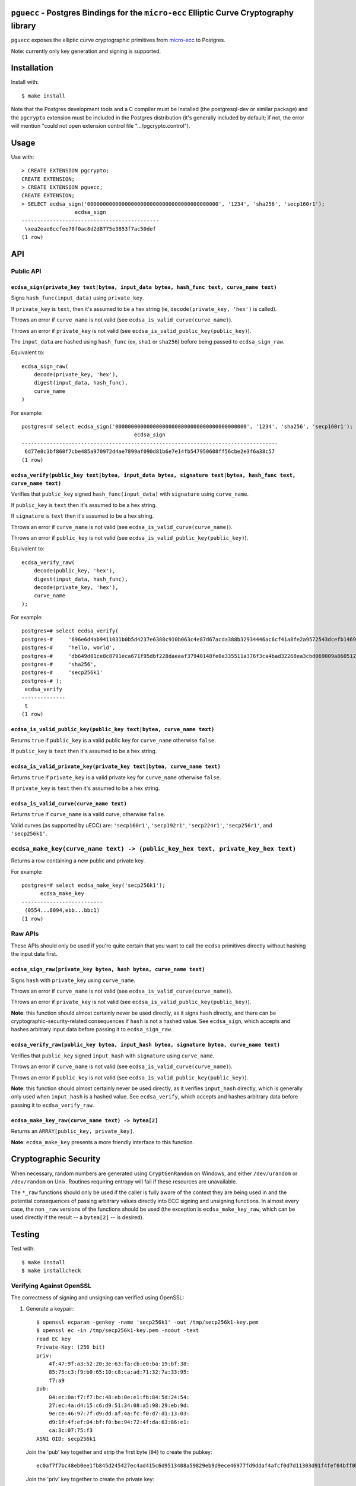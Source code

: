 ``pguecc`` - Postgres Bindings for the ``micro-ecc`` Elliptic Curve Cryptography library
========================================================================================

``pguecc`` exposes the elliptic curve cryptographic primitives from
`micro-ecc`__ to Postgres.

Note: currently only key generation and signing is supported.

__ https://github.com/kmackay/micro-ecc

Installation
============

Install with::

    $ make install

Note that the Postgres development tools and a C compiler must be installed
(the postgresql-dev or similar package) and the ``pgcrypto`` extension must
be included in the Postgres distribution (it's generally included by default;
if not, the error will mention "could not open extension control file
".../pgcrypto.control").


Usage
=====

Use with::

    > CREATE EXTENSION pgcrypto;
    CREATE EXTENSION;
    > CREATE EXTENSION pguecc;
    CREATE EXTENSION;
    > SELECT ecdsa_sign('000000000000000000000000000000000000000000', '1234', 'sha256', 'secp160r1');
                     ecdsa_sign
    --------------------------------------------
     \xea2eae6ccfee78f0ac8d2d8775e3853f7ac50def
    (1 row)


API
===

Public API
----------

``ecdsa_sign(private_key text|bytea, input_data bytea, hash_func text, curve_name text)``
.........................................................................................

Signs ``hash_func(input_data)``  using ``private_key``.

If ``private_key`` is ``text``, then it's assumed to be a hex string (ie,
``decode(private_key, 'hex')`` is called).

Throws an error if ``curve_name`` is not valid (see ``ecdsa_is_valid_curve(curve_name)``).

Throws an error if ``private_key`` is not valid (see ``ecdsa_is_valid_public_key(public_key)``).

The ``input_data`` are hashed using ``hash_func`` (ex, ``sha1`` or
``sha256``) before being passed to ``ecdsa_sign_raw``.

Equivalent to::

    ecdsa_sign_raw(
        decode(private_key, 'hex'),
        digest(input_data, hash_func),
        curve_name
    )

For example::

    postgres=# select ecdsa_sign('000000000000000000000000000000000000000000', '1234', 'sha256', 'secp160r1');
                                        ecdsa_sign                                    
    ----------------------------------------------------------------------------------
     6d77e8c3bf860f7cbe485a970972d4ae7899af090d81b6e7e14fb547950608ff56cbe2e3f6a38c57
    (1 row)

``ecdsa_verify(public_key text|bytea, input_data bytea, signature text|bytea, hash_func text, curve_name text)``
................................................................................................................

Verifies that ``public_key`` signed ``hash_func(input_data)`` with
``signature`` using ``curve_name``.

If ``public_key`` is ``text`` then it's assumed to be a hex string.

If ``signature`` is ``text`` then it's assumed to be a hex string.

Throws an error if ``curve_name`` is not valid (see ``ecdsa_is_valid_curve(curve_name)``).

Throws an error if ``public_key`` is not valid (see ``ecdsa_is_valid_public_key(public_key)``).

Equivalent to::

    ecdsa_verify_raw(
        decode(public_key, 'hex'),
        digest(input_data, hash_func),
        decode(private_key, 'hex'),
        curve_name
    );

For example::

    postgres=# select ecdsa_verify(
    postgres-#     '696e6d4ab9411031b0b5d4237e6388c910b063c4e87d67acda388b32934446ac6cf41a8fe2a9572543dcefb1469c25fe640790b3926cde705cf2829a5c8d17a7',
    postgres-#     'hello, world',
    postgres-#     'db649d01ce8c8791eca671f95dbf228daeeaf37940148fe0e335511a376f3ca4bad32268ea3cbd069009a8605127003b2c0228d4ec63546d1425454664b25502',
    postgres-#     'sha256',
    postgres-#     'secp256k1'
    postgres-# );
     ecdsa_verify
    --------------
     t
    (1 row)


``ecdsa_is_valid_public_key(public_key text|bytea, curve_name text)``
.....................................................................

Returns ``true`` if ``public_key`` is a valid public key for
``curve_name`` otherwise ``false``.

If ``public_key`` is ``text`` then it's assumed to be a hex string.


``ecdsa_is_valid_private_key(private_key text|bytea, curve_name text)``
.......................................................................

Returns ``true`` if ``private_key`` is a valid private key for
``curve_name`` otherwise ``false``.

If ``private_key`` is ``text`` then it's assumed to be a hex string.


``ecdsa_is_valid_curve(curve_name text)``
.........................................

Returns ``true`` if ``curve_name`` is a valid curve, otherwise ``false``.

Valid curves (as supported by uECC) are: ``'secp160r1'``, ``'secp192r1'``,
``'secp224r1'``, ``'secp256r1'``, and ``'secp256k1'``.


``ecdsa_make_key(curve_name text) -> (public_key_hex text, private_key_hex text)``
----------------------------------------------------------------------------------

Returns a row containing a new public and private key.

For example::

    postgres=# select ecdsa_make_key('secp256k1');
          ecdsa_make_key
    --------------------------
     (0554...8094,ebb...bbc1)
    (1 row)


Raw APIs
--------

These APIs should only be used if you're quite certain that you want to call
the ``ecdsa`` primitives directly without hashing the input data first.

``ecdsa_sign_raw(private_key bytea, hash bytea, curve_name text)``
..................................................................

Signs ``hash`` with ``private_key`` using ``curve_name``.

Throws an error if ``curve_name`` is not valid (see ``ecdsa_is_valid_curve(curve_name)``).

Throws an error if ``private_key`` is not valid (see ``ecdsa_is_valid_public_key(public_key)``).

**Note**: this function should almost certainly never be used directly, as it
signs ``hash`` directly, and there can be cryptographic-security-related
consequences if ``hash`` is not a hashed value. See ``ecdsa_sign``, which
accepts and hashes arbitrary input data before passing it to
``ecdsa_sign_raw``.


``ecdsa_verify_raw(public_key bytea, input_hash bytea, signature bytea, curve_name text)``
..........................................................................................

Verifies that ``public_key`` signed ``input_hash`` with ``signature`` using
``curve_name``.

Throws an error if ``curve_name`` is not valid (see ``ecdsa_is_valid_curve(curve_name)``).

Throws an error if ``public_key`` is not valid (see ``ecdsa_is_valid_public_key(public_key)``).

**Note**: this function should almost certainly never be used directly, as it
verifies ``input_hash`` directly, which is generally only used when
``input_hash`` is a hashed value. See ``ecdsa_verify``, which accepts and
hashes arbitrary data before passing it to ``ecdsa_verify_raw``.

``ecdsa_make_key_raw(curve_name text) -> bytea[2]``
...................................................

Returns an ``ARRAY[public_key, private_key]``.

**Note**: ``ecdsa_make_key`` presents a more friendly interface to this
function.


Cryptographic Security
======================

When necessary, random numbers are generated using ``CryptGenRandom`` on
Windows, and either ``/dev/urandom`` or ``/dev/random`` on Unix. Routines
requiring entropy will fail if these resources are unavailable.

The ``*_raw`` functions should only be used if the caller is fully aware of the
context they are being used in and the potential consequences of passing
arbitrary values directly into ECC signing and unsigning functions. In almost
every case, the non ``_raw`` versions of the functions should be used (the
exception is ``ecdsa_make_key_raw``, which can be used directly if the result
-- a ``bytea[2]`` -- is desired).


Testing
=======

Test with::

    $ make install
    $ make installcheck

Verifying Against OpenSSL
-------------------------

The correctness of signing and unsigning can verified using OpenSSL:

1. Generate a keypair::

    $ openssl ecparam -genkey -name 'secp256k1' -out /tmp/secp256k1-key.pem
    $ openssl ec -in /tmp/secp256k1-key.pem -noout -text
    read EC key
    Private-Key: (256 bit)
    priv:
        4f:47:9f:a3:52:20:3e:63:fa:cb:e0:ba:19:bf:38:
        85:75:c3:f9:b0:65:10:c8:ca:ad:71:32:7a:33:95:
        f7:a9
    pub:
        04:ec:0a:f7:f7:bc:48:eb:0e:e1:fb:84:5d:24:54:
        27:ec:4a:d4:15:c6:d9:51:34:08:a5:98:29:eb:9d:
        9e:ce:46:97:7f:d9:dd:af:4a:fc:f0:d7:d1:13:03:
        d9:1f:4f:ef:04:bf:f0:be:94:72:4f:da:63:86:e1:
        ca:3c:07:75:f3
    ASN1 OID: secp256k1

   Join the 'pub' key together and strip the first byte (``04``) to create the pubkey::

    ec0af7f7bc48eb0ee1fb845d245427ec4ad415c6d9513408a59829eb9d9ece46977fd9ddaf4afcf0d7d11303d91f4fef04bff0be94724fda6386e1ca3c0775f3

   Join the 'priv' key together to create the private key::

    4f479fa352203e63facbe0ba19bf388575c3f9b06510c8caad71327a3395f7a9

2. Sign some data::

    $ echo -n 'hello, world' | openssl dgst -ecdsa-with-SHA1 -sign /tmp/secp256k1-key.pem | openssl asn1parse -inform der
        0:d=0  hl=2 l=  69 cons: SEQUENCE
        2:d=1  hl=2 l=  33 prim: INTEGER           :DFE4353007324D2980F70EC5B437CBAD382EECDDC2B8D891848ACFBDD4797740
       37:d=1  hl=2 l=  32 prim: INTEGER           :359874015A4E559E9520AE5A9544D45174F0A5F6B8FED74ECDA392B096BACDB3

   And concatenate the last two lines to create the signature::

    DFE4353007324D2980F70EC5B437CBAD382EECDDC2B8D891848ACFBDD4797740359874015A4E559E9520AE5A9544D45174F0A5F6B8FED74ECDA392B096BACDB3

3. Verify that the signature is valid::

    $ psql
    postgres=# create extension pguecc;
    postgres=# select ecdsa_verify(
    postgres-#   'ec0af7f7bc48eb0ee1fb845d245427ec4ad415c6d9513408a59829eb9d9ece46977fd9ddaf4afcf0d7d11303d91f4fef04bff0be94724fda6386e1ca3c0775f3', -- the pubkey from step 1
    postgres-#   'hello, world', -- the input from step 2
    postgres-#   'DFE4353007324D2980F70EC5B437CBAD382EECDDC2B8D891848ACFBDD4797740359874015A4E559E9520AE5A9544D45174F0A5F6B8FED74ECDA392B096BACDB3', -- the signature from step 2
    postgres-#   'sha1',
    postgres-#   'secp256k1'
    postgres-# );
     ecdsa_verify
    --------------
     t
    (1 row)

4. Use the private key to sign some data::

    postgres=# select ecdsa_sign(
    postgres-#   '4f479fa352203e63facbe0ba19bf388575c3f9b06510c8caad71327a3395f7a9', -- the private key from step 1
    postgres-#   'hello, world',
    postgres-#   'sha1',
    postgres-#   'secp256k1'
    postgres-# );
                                                                ecdsa_sign
    ----------------------------------------------------------------------------------------------------------------------------------
     12412067a8dc2cf87586e7d31e91de828eb3f4281b4c04982cd4c906ea7c06693a53a9369d51207328cf0c20863bec259561103e89310f2d48bcaf12550e560b
    (1 row)

5. Encode the signature in DER format and save it to a file::

    $ echo -n 'hello, world' > /tmp/to-verify.txt
    $ sig='12412067a8dc2cf87586e7d31e91de828eb3f4281b4c04982cd4c906ea7c06693a53a9369d51207328cf0c20863bec259561103e89310f2d48bcaf12550e560b'
    $ halfsiglen=$(( ${#sig} / 2 ))
    $ r="${sig:0:$halfsiglen}"
    $ s="${sig:$halfsiglen}"
    $ totlen="$(printf "%x" $(( 2 + 2 + $halfsiglen )))"
    $ partlen="$(printf "%x" $(( $halfsiglen / 2 )))"
    $ echo -n "30${totlen}02${partlen}${r}02${partlen}${s}" | xxd -r -p > /tmp/signature.bin
    $ # Verify the DER encoding
    $ openssl asn1parse -inform der -in /tmp/signature.bin
        0:d=0  hl=2 l=  68 cons: SEQUENCE
        2:d=1  hl=2 l=  32 prim: INTEGER           :12412067A8DC2CF87586E7D31E91DE828EB3F4281B4C04982CD4C906EA7C0669
       37:d=1  hl=2 l=  32 prim: INTEGER           :3A53A9369D51207328CF0C20863BEC259561103E89310F2D48BCAF12550E560B

   (Note: because this is very poor-man's-DER-encoding, 3/4 of the time one of
   the two INTEGER numbers will be negative and the signature will fail to
   verify. The correct solution is to prefix the byte string with ``00`` if the
   first byte is ``>= 0xF7``; see: https://crypto.stackexchange.com/a/1797)

6. Save the public key to a file::

    $ openssl ec -in /tmp/secp256k1-key.pem -pubout -out /tmp/secp256k1-pub.pem

7. Verify the signature::

    $ openssl dgst -ecdsa-with-SHA1 -verify /tmp/secp256k1-pub.pem -signature /tmp/signature.bin /tmp/to-verify.txt
    Verified OK

Author
======

Authored by David Wolever: https://github.com/wolever / https://twitter.com/wolever
